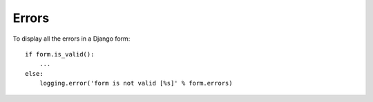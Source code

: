 Errors
******

To display all the errors in a Django form:

::

    if form.is_valid():
        ...
    else:
        logging.error('form is not valid [%s]' % form.errors)
